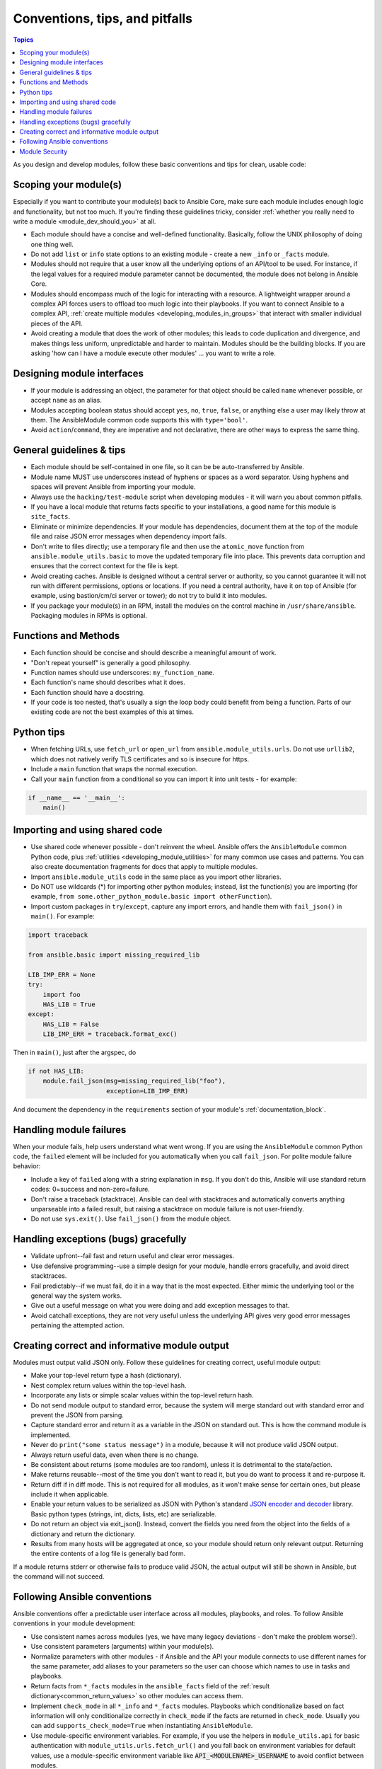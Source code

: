 .. _developing_modules_best_practices:
.. _module_dev_conventions:

*******************************
Conventions, tips, and pitfalls
*******************************

.. contents:: Topics
   :local:

As you design and develop modules, follow these basic conventions and tips for clean, usable code:

Scoping your module(s)
======================

Especially if you want to contribute your module(s) back to Ansible Core, make sure each module includes enough logic and functionality, but not too much. If you're finding these guidelines tricky, consider :ref:`whether you really need to write a module <module_dev_should_you>` at all.

* Each module should have a concise and well-defined functionality. Basically, follow the UNIX philosophy of doing one thing well.
* Do not add ``list`` or ``info`` state options to an existing module - create a new ``_info`` or ``_facts`` module.
* Modules should not require that a user know all the underlying options of an API/tool to be used. For instance, if the legal values for a required module parameter cannot be documented, the module does not belong in Ansible Core.
* Modules should encompass much of the logic for interacting with a resource. A lightweight wrapper around a complex API forces users to offload too much logic into their playbooks. If you want to connect Ansible to a complex API, :ref:`create multiple modules <developing_modules_in_groups>` that interact with smaller individual pieces of the API.
* Avoid creating a module that does the work of other modules; this leads to code duplication and divergence, and makes things less uniform, unpredictable and harder to maintain. Modules should be the building blocks. If you are asking 'how can I have a module execute other modules' ... you want to write a role.

Designing module interfaces
===========================

* If your module is addressing an object, the parameter for that object should be called ``name`` whenever possible, or accept ``name`` as an alias.
* Modules accepting boolean status should accept ``yes``, ``no``, ``true``, ``false``, or anything else a user may likely throw at them. The AnsibleModule common code supports this with ``type='bool'``.
* Avoid ``action``/``command``, they are imperative and not declarative, there are other ways to express the same thing.

General guidelines & tips
=========================

* Each module should be self-contained in one file, so it can be be auto-transferred by Ansible.
* Module name MUST use underscores instead of hyphens or spaces as a word separator. Using hyphens and spaces will prevent Ansible from importing your module.
* Always use the ``hacking/test-module`` script when developing modules - it will warn you about common pitfalls.
* If you have a local module that returns facts specific to your installations, a good name for this module is ``site_facts``.
* Eliminate or minimize dependencies. If your module has dependencies, document them at the top of the module file and raise JSON error messages when dependency import fails.
* Don't write to files directly; use a temporary file and then use the ``atomic_move`` function from ``ansible.module_utils.basic`` to move the updated temporary file into place. This prevents data corruption and ensures that the correct context for the file is kept.
* Avoid creating caches. Ansible is designed without a central server or authority, so you cannot guarantee it will not run with different permissions, options or locations. If you need a central authority, have it on top of Ansible (for example, using bastion/cm/ci server or tower); do not try to build it into modules.
* If you package your module(s) in an RPM, install the modules on the control machine in ``/usr/share/ansible``. Packaging modules in RPMs is optional.

Functions and Methods
=====================

* Each function should be concise and should describe a meaningful amount of work.
* "Don't repeat yourself" is generally a good philosophy.
* Function names should use underscores: ``my_function_name``.
* Each function's name should describes what it does.
* Each function should have a docstring.
* If your code is too nested, that's usually a sign the loop body could benefit from being a function. Parts of our existing code are not the best examples of this at times.

Python tips
===========

* When fetching URLs, use ``fetch_url`` or ``open_url`` from ``ansible.module_utils.urls``. Do not use ``urllib2``, which does not natively verify TLS certificates and so is insecure for https.
* Include a ``main`` function that wraps the normal execution.
* Call your ``main`` function from a conditional so you can import it into unit tests - for example:

.. code-block:: python

    if __name__ == '__main__':
        main()

.. _shared_code:

Importing and using shared code
===============================

* Use shared code whenever possible - don't reinvent the wheel. Ansible offers the ``AnsibleModule`` common Python code, plus :ref:`utilities <developing_module_utilities>` for many common use cases and patterns. You can also create documentation fragments for docs that apply to multiple modules.
* Import ``ansible.module_utils`` code in the same place as you import other libraries.
* Do NOT use wildcards (*) for importing other python modules; instead, list the function(s) you are importing (for example, ``from some.other_python_module.basic import otherFunction``).
* Import custom packages in ``try``/``except``, capture any import errors, and handle them with ``fail_json()`` in ``main()``. For example:

.. code-block:: python

    import traceback

    from ansible.basic import missing_required_lib

    LIB_IMP_ERR = None
    try:
        import foo
        HAS_LIB = True
    except:
        HAS_LIB = False
        LIB_IMP_ERR = traceback.format_exc()


Then in ``main()``, just after the argspec, do

.. code-block:: python

    if not HAS_LIB:
        module.fail_json(msg=missing_required_lib("foo"),
                         exception=LIB_IMP_ERR)


And document the dependency in the ``requirements`` section of your module's :ref:`documentation_block`.

.. _module_failures:

Handling module failures
========================

When your module fails, help users understand what went wrong. If you are using the ``AnsibleModule`` common Python code, the ``failed`` element will be included for you automatically when you call ``fail_json``. For polite module failure behavior:

* Include a key of ``failed`` along with a string explanation in ``msg``. If you don't do this, Ansible will use standard return codes: 0=success and non-zero=failure.
* Don't raise a traceback (stacktrace). Ansible can deal with stacktraces and automatically converts anything unparseable into a failed result, but raising a stacktrace on module failure is not user-friendly.
* Do not use ``sys.exit()``. Use ``fail_json()`` from the module object.

Handling exceptions (bugs) gracefully
=====================================

* Validate upfront--fail fast and return useful and clear error messages.
* Use defensive programming--use a simple design for your module, handle errors gracefully, and avoid direct stacktraces.
* Fail predictably--if we must fail, do it in a way that is the most expected. Either mimic the underlying tool or the general way the system works.
* Give out a useful message on what you were doing and add exception messages to that.
* Avoid catchall exceptions, they are not very useful unless the underlying API gives very good error messages pertaining the attempted action.

.. _module_output:

Creating correct and informative module output
==============================================

Modules must output valid JSON only. Follow these guidelines for creating correct, useful module output:

* Make your top-level return type a hash (dictionary).
* Nest complex return values within the top-level hash.
* Incorporate any lists or simple scalar values within the top-level return hash.
* Do not send module output to standard error, because the system will merge standard out with standard error and prevent the JSON from parsing.
* Capture standard error and return it as a variable in the JSON on standard out. This is how the command module is implemented.
* Never do ``print("some status message")`` in a module, because it will not produce valid JSON output.
* Always return useful data, even when there is no change.
* Be consistent about returns (some modules are too random), unless it is detrimental to the state/action.
* Make returns reusable--most of the time you don't want to read it, but you do want to process it and re-purpose it.
* Return diff if in diff mode. This is not required for all modules, as it won't make sense for certain ones, but please include it when applicable.
* Enable your return values to be serialized as JSON with Python's standard `JSON encoder and decoder <https://docs.python.org/3/library/json.html>`_ library. Basic python types (strings, int, dicts, lists, etc) are serializable.
* Do not return an object via exit_json(). Instead, convert the fields you need from the object into the fields of a dictionary and return the dictionary.
* Results from many hosts will be aggregated at once, so your module should return only relevant output. Returning the entire contents of a log file is generally bad form.

If a module returns stderr or otherwise fails to produce valid JSON, the actual output will still be shown in Ansible, but the command will not succeed.

.. _module_conventions:

Following Ansible conventions
=============================

Ansible conventions offer a predictable user interface across all modules, playbooks, and roles. To follow Ansible conventions in your module development:

* Use consistent names across modules (yes, we have many legacy deviations - don't make the problem worse!).
* Use consistent parameters (arguments) within your module(s).
* Normalize parameters with other modules - if Ansible and the API your module connects to use different names for the same parameter, add aliases to your parameters so the user can choose which names to use in tasks and playbooks.
* Return facts from ``*_facts`` modules in the ``ansible_facts`` field of the :ref:`result dictionary<common_return_values>` so other modules can access them.
* Implement ``check_mode`` in all ``*_info`` and ``*_facts`` modules. Playbooks which conditionalize based on fact information will only conditionalize correctly in ``check_mode`` if the facts are returned in ``check_mode``. Usually you can add ``supports_check_mode=True`` when instantiating ``AnsibleModule``.
* Use module-specific environment variables. For example, if you use the helpers in ``module_utils.api`` for basic authentication with ``module_utils.urls.fetch_url()`` and you fall back on environment variables for default values, use a module-specific environment variable like :code:`API_<MODULENAME>_USERNAME` to avoid conflict between modules.
* Keep module options simple and focused - if you're loading a lot of choices/states on an existing option, consider adding a new, simple option instead.
* Keep options small when possible. Passing a large data structure to an option might save us a few tasks, but it adds a complex requirement that we cannot easily validate before passing on to the module.
* If you want to pass complex data to an option, write an expert module that allows this, along with several smaller modules that provide a more 'atomic' operation against the underlying APIs and services. Complex operations require complex data. Let the user choose whether to reflect that complexity in tasks and plays or in  vars files.
* Implement declarative operations (not CRUD) so the user can ignore existing state and focus on final state. For example, use ``started/stopped``, ``present/absent``.
* Strive for a consistent final state (aka idempotency). If running your module twice in a row against the same system would result in two different states, see if you can redesign or rewrite to achieve consistent final state. If you can't, document the behavior and the reasons for it.
* Provide consistent return values within the standard Ansible return structure, even if NA/None are used for keys normally returned under other options.
* Follow additional guidelines that apply to families of modules if applicable. For example, AWS modules should follow `the Amazon guidelines <https://docs.ansible.com/ansible/devel/dev_guide/platforms/aws_guidelines.html>`_

Module Security
===============

* Avoid passing user input from the shell.
* Always check return codes.
* You must always use ``module.run_command``, not ``subprocess`` or ``Popen`` or ``os.system``.
* Avoid using the shell unless absolutely necessary.
* If you must use the shell, you must pass ``use_unsafe_shell=True`` to ``module.run_command``.
* If any variables in your module can come from user input with ``use_unsafe_shell=True``, you must wrap them with ``pipes.quote(x)``.
* When fetching URLs, use ``fetch_url`` or ``open_url`` from ``ansible.module_utils.urls``. Do not use ``urllib2``, which does not natively verify TLS certificates and so is insecure for https.
